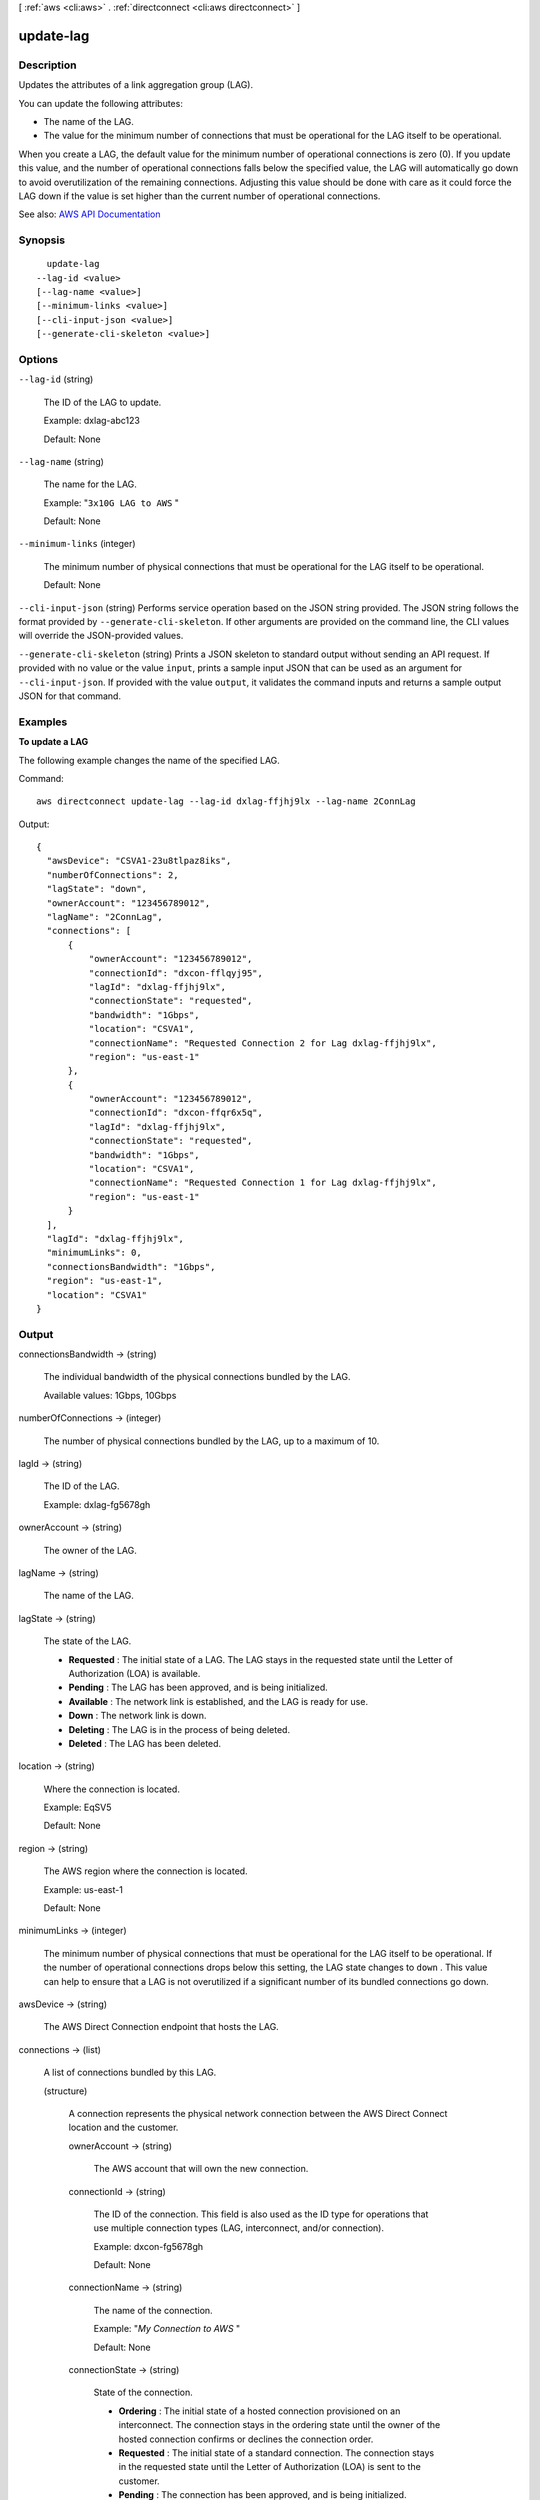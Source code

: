 [ :ref:`aws <cli:aws>` . :ref:`directconnect <cli:aws directconnect>` ]

.. _cli:aws directconnect update-lag:


**********
update-lag
**********



===========
Description
===========



Updates the attributes of a link aggregation group (LAG). 

 

You can update the following attributes: 

 

 
* The name of the LAG. 
 
* The value for the minimum number of connections that must be operational for the LAG itself to be operational.  
 

 

When you create a LAG, the default value for the minimum number of operational connections is zero (0). If you update this value, and the number of operational connections falls below the specified value, the LAG will automatically go down to avoid overutilization of the remaining connections. Adjusting this value should be done with care as it could force the LAG down if the value is set higher than the current number of operational connections.



See also: `AWS API Documentation <https://docs.aws.amazon.com/goto/WebAPI/directconnect-2012-10-25/UpdateLag>`_


========
Synopsis
========

::

    update-lag
  --lag-id <value>
  [--lag-name <value>]
  [--minimum-links <value>]
  [--cli-input-json <value>]
  [--generate-cli-skeleton <value>]




=======
Options
=======

``--lag-id`` (string)


  The ID of the LAG to update.

   

  Example: dxlag-abc123

   

  Default: None

  

``--lag-name`` (string)


  The name for the LAG.

   

  Example: "``3x10G LAG to AWS`` "

   

  Default: None

  

``--minimum-links`` (integer)


  The minimum number of physical connections that must be operational for the LAG itself to be operational.

   

  Default: None

  

``--cli-input-json`` (string)
Performs service operation based on the JSON string provided. The JSON string follows the format provided by ``--generate-cli-skeleton``. If other arguments are provided on the command line, the CLI values will override the JSON-provided values.

``--generate-cli-skeleton`` (string)
Prints a JSON skeleton to standard output without sending an API request. If provided with no value or the value ``input``, prints a sample input JSON that can be used as an argument for ``--cli-input-json``. If provided with the value ``output``, it validates the command inputs and returns a sample output JSON for that command.



========
Examples
========

**To update a LAG**

The following example changes the name of the specified LAG.

Command::

  aws directconnect update-lag --lag-id dxlag-ffjhj9lx --lag-name 2ConnLag

Output::

  {
    "awsDevice": "CSVA1-23u8tlpaz8iks", 
    "numberOfConnections": 2, 
    "lagState": "down", 
    "ownerAccount": "123456789012", 
    "lagName": "2ConnLag", 
    "connections": [
        {
            "ownerAccount": "123456789012", 
            "connectionId": "dxcon-fflqyj95", 
            "lagId": "dxlag-ffjhj9lx", 
            "connectionState": "requested", 
            "bandwidth": "1Gbps", 
            "location": "CSVA1", 
            "connectionName": "Requested Connection 2 for Lag dxlag-ffjhj9lx", 
            "region": "us-east-1"
        }, 
        {
            "ownerAccount": "123456789012", 
            "connectionId": "dxcon-ffqr6x5q", 
            "lagId": "dxlag-ffjhj9lx", 
            "connectionState": "requested", 
            "bandwidth": "1Gbps", 
            "location": "CSVA1", 
            "connectionName": "Requested Connection 1 for Lag dxlag-ffjhj9lx", 
            "region": "us-east-1"
        }
    ], 
    "lagId": "dxlag-ffjhj9lx", 
    "minimumLinks": 0, 
    "connectionsBandwidth": "1Gbps", 
    "region": "us-east-1", 
    "location": "CSVA1"
  }


======
Output
======

connectionsBandwidth -> (string)

  

  The individual bandwidth of the physical connections bundled by the LAG.

   

  Available values: 1Gbps, 10Gbps

  

  

numberOfConnections -> (integer)

  

  The number of physical connections bundled by the LAG, up to a maximum of 10.

  

  

lagId -> (string)

  

  The ID of the LAG.

   

  Example: dxlag-fg5678gh

  

  

ownerAccount -> (string)

  

  The owner of the LAG.

  

  

lagName -> (string)

  

  The name of the LAG.

  

  

lagState -> (string)

  

  The state of the LAG.

   

   
  * **Requested** : The initial state of a LAG. The LAG stays in the requested state until the Letter of Authorization (LOA) is available. 
   
  * **Pending** : The LAG has been approved, and is being initialized. 
   
  * **Available** : The network link is established, and the LAG is ready for use. 
   
  * **Down** : The network link is down. 
   
  * **Deleting** : The LAG is in the process of being deleted. 
   
  * **Deleted** : The LAG has been deleted. 
   

  

  

location -> (string)

  

  Where the connection is located.

   

  Example: EqSV5

   

  Default: None

  

  

region -> (string)

  

  The AWS region where the connection is located.

   

  Example: us-east-1

   

  Default: None

  

  

minimumLinks -> (integer)

  

  The minimum number of physical connections that must be operational for the LAG itself to be operational. If the number of operational connections drops below this setting, the LAG state changes to ``down`` . This value can help to ensure that a LAG is not overutilized if a significant number of its bundled connections go down.

  

  

awsDevice -> (string)

  

  The AWS Direct Connection endpoint that hosts the LAG.

  

  

connections -> (list)

  

  A list of connections bundled by this LAG.

  

  (structure)

    

    A connection represents the physical network connection between the AWS Direct Connect location and the customer.

    

    ownerAccount -> (string)

      

      The AWS account that will own the new connection.

      

      

    connectionId -> (string)

      

      The ID of the connection. This field is also used as the ID type for operations that use multiple connection types (LAG, interconnect, and/or connection).

       

      Example: dxcon-fg5678gh

       

      Default: None

      

      

    connectionName -> (string)

      

      The name of the connection.

       

      Example: "*My Connection to AWS* "

       

      Default: None

      

      

    connectionState -> (string)

      

      State of the connection.

       

       
      * **Ordering** : The initial state of a hosted connection provisioned on an interconnect. The connection stays in the ordering state until the owner of the hosted connection confirms or declines the connection order. 
       
      * **Requested** : The initial state of a standard connection. The connection stays in the requested state until the Letter of Authorization (LOA) is sent to the customer. 
       
      * **Pending** : The connection has been approved, and is being initialized. 
       
      * **Available** : The network link is up, and the connection is ready for use. 
       
      * **Down** : The network link is down. 
       
      * **Deleting** : The connection is in the process of being deleted. 
       
      * **Deleted** : The connection has been deleted. 
       
      * **Rejected** : A hosted connection in the 'Ordering' state will enter the 'Rejected' state if it is deleted by the end customer. 
       

      

      

    region -> (string)

      

      The AWS region where the connection is located.

       

      Example: us-east-1

       

      Default: None

      

      

    location -> (string)

      

      Where the connection is located.

       

      Example: EqSV5

       

      Default: None

      

      

    bandwidth -> (string)

      

      Bandwidth of the connection.

       

      Example: 1Gbps (for regular connections), or 500Mbps (for hosted connections)

       

      Default: None

      

      

    vlan -> (integer)

      

      The VLAN ID.

       

      Example: 101

      

      

    partnerName -> (string)

      

      The name of the AWS Direct Connect service provider associated with the connection.

      

      

    loaIssueTime -> (timestamp)

      

      The time of the most recent call to  describe-loa for this connection.

      

      

    lagId -> (string)

      

      The ID of the LAG.

       

      Example: dxlag-fg5678gh

      

      

    awsDevice -> (string)

      

      The Direct Connection endpoint which the physical connection terminates on.

      

      

    

  

allowsHostedConnections -> (boolean)

  

  Indicates whether the LAG can host other connections.

   

  .. note::

     

    This is intended for use by AWS Direct Connect partners only.

     

  

  

